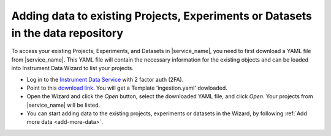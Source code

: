 Adding data to existing Projects, Experiments or Datasets in the data repository
================================================================================

To access your existing Projects, Experiments, and Datasets in |service_name|, you need to first download a YAML file from |service_name|. This YAML file will contain the necessary information for the existing objects and can be loaded into Instrument Data Wizard to list your projects.

* Log in to the `Instrument Data Service <https://instruments.nectar.auckland.ac.nz/>`_ with 2 factor auth (2FA).
* Point to this `download link <https://test-instruments.nectar.auckland.ac.nz/yaml/idw-yaml>`_. You will get a Template 'ingestion.yaml' dowloaded.
* Open the Wizard and click the `Open` button, select the downloaded YAML file, and click `Open`. Your projects from |service_name| will be listed.
* You can start adding data to the existing projects, experiments or datasets in the Wizard, by following :ref:`Add more data <add-more-data>`.
